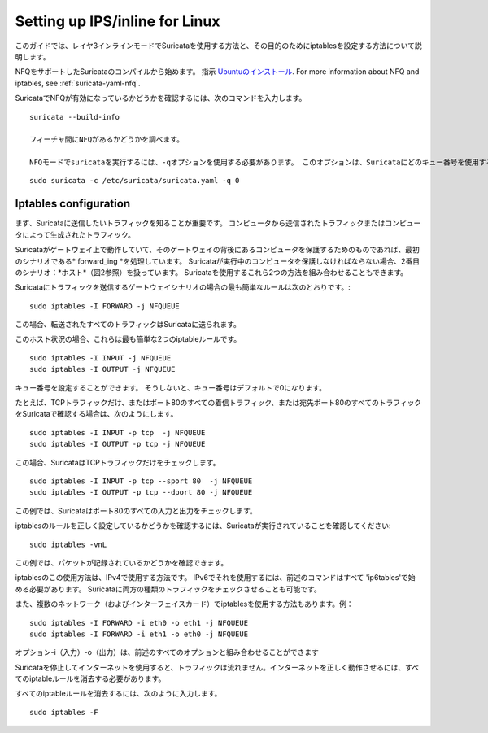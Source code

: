 Setting up IPS/inline for Linux
================================

このガイドでは、レイヤ3インラインモードでSuricataを使用する方法と、その目的のためにiptablesを設定する方法について説明します。

NFQをサポートしたSuricataのコンパイルから始めます。 指示
`Ubuntuのインストール
<https://redmine.openinfosecfoundation.org/projects/suricata/wiki/Ubuntu_Installation>`_.
For more information about NFQ and iptables, see
:ref:`suricata-yaml-nfq`.

SuricataでNFQが有効になっているかどうかを確認するには、次のコマンドを入力します。


::


  suricata --build-info

  フィーチャ間にNFQがあるかどうかを調べます。

  NFQモードでsuricataを実行するには、-qオプションを使用する必要があります。 このオプションは、Suricataにどのキュー番号を使用するかを指示します。


::


  sudo suricata -c /etc/suricata/suricata.yaml -q 0


Iptables configuration
~~~~~~~~~~~~~~~~~~~~~~

まず、Suricataに送信したいトラフィックを知ることが重要です。 コンピュータから送信されたトラフィックまたはコンピュータによって生成されたトラフィック。


.. image:: setting-up-ipsinline-for-linux/IPtables.png

.. image:: setting-up-ipsinline-for-linux/iptables1.png

Suricataがゲートウェイ上で動作していて、そのゲートウェイの背後にあるコンピュータを保護するためのものであれば、最初のシナリオである* forward_ing *を処理しています。
Suricataが実行中のコンピュータを保護しなければならない場合、2番目のシナリオ：*ホスト*（図2参照）を扱っています。
Suricataを使用するこれら2つの方法を組み合わせることもできます。

Suricataにトラフィックを送信するゲートウェイシナリオの場合の最も簡単なルールは次のとおりです。:


::


  sudo iptables -I FORWARD -j NFQUEUE

この場合、転送されたすべてのトラフィックはSuricataに送られます。

このホスト状況の場合、これらは最も簡単な2つのiptableルールです。


::


  sudo iptables -I INPUT -j NFQUEUE
  sudo iptables -I OUTPUT -j NFQUEUE

キュー番号を設定することができます。 そうしないと、キュー番号はデフォルトで0になります。

たとえば、TCPトラフィックだけ、またはポート80のすべての着信トラフィック、または宛先ポート80のすべてのトラフィックをSuricataで確認する場合は、次のようにします。

::


  sudo iptables -I INPUT -p tcp  -j NFQUEUE
  sudo iptables -I OUTPUT -p tcp -j NFQUEUE

この場合、SuricataはTCPトラフィックだけをチェックします。


::


  sudo iptables -I INPUT -p tcp --sport 80  -j NFQUEUE
  sudo iptables -I OUTPUT -p tcp --dport 80 -j NFQUEUE

この例では、Suricataはポート80のすべての入力と出力をチェックします。

.. image:: setting-up-ipsinline-for-linux/iptables2.png

.. image:: setting-up-ipsinline-for-linux/IPtables3.png

iptablesのルールを正しく設定しているかどうかを確認するには、Suricataが実行されていることを確認してください:

::


  sudo iptables -vnL

この例では、パケットが記録されているかどうかを確認できます。

.. image:: setting-up-ipsinline-for-linux/iptables_vnL.png

iptablesのこの使用方法は、IPv4で使用する方法です。 IPv6でそれを使用するには、前述のコマンドはすべて 'ip6tables'で始める必要があります。 Suricataに両方の種類のトラフィックをチェックさせることも可能です。

また、複数のネットワーク（およびインターフェイスカード）でiptablesを使用する方法もあります。例：


.. image:: setting-up-ipsinline-for-linux/iptables4.png


::


  sudo iptables -I FORWARD -i eth0 -o eth1 -j NFQUEUE
  sudo iptables -I FORWARD -i eth1 -o eth0 -j NFQUEUE

オプション-i（入力）-o（出力）は、前述のすべてのオプションと組み合わせることができます

Suricataを停止してインターネットを使用すると、トラフィックは流れません。インターネットを正しく動作させるには、すべてのiptableルールを消去する必要があります。

すべてのiptableルールを消去するには、次のように入力します。


::


  sudo iptables -F
